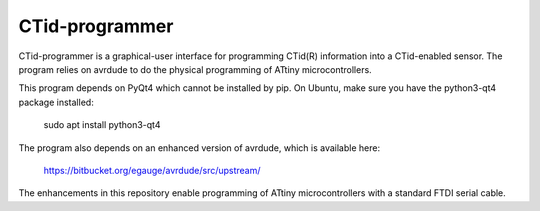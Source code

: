 ===============
CTid-programmer
===============

CTid-programmer is a graphical-user interface for programming CTid(R)
information into a CTid-enabled sensor.  The program relies on avrdude
to do the physical programming of ATtiny microcontrollers.

This program depends on PyQt4 which cannot be installed by pip.
On Ubuntu, make sure you have the python3-qt4 package installed:

    sudo apt install python3-qt4

The program also depends on an enhanced version of avrdude, which is
available here:

    https://bitbucket.org/egauge/avrdude/src/upstream/

The enhancements in this repository enable programming of ATtiny
microcontrollers with a standard FTDI serial cable.
